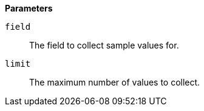 // This is generated by ESQL's AbstractFunctionTestCase. Do no edit it. See ../README.md for how to regenerate it.

*Parameters*

`field`::
The field to collect sample values for.

`limit`::
The maximum number of values to collect.
